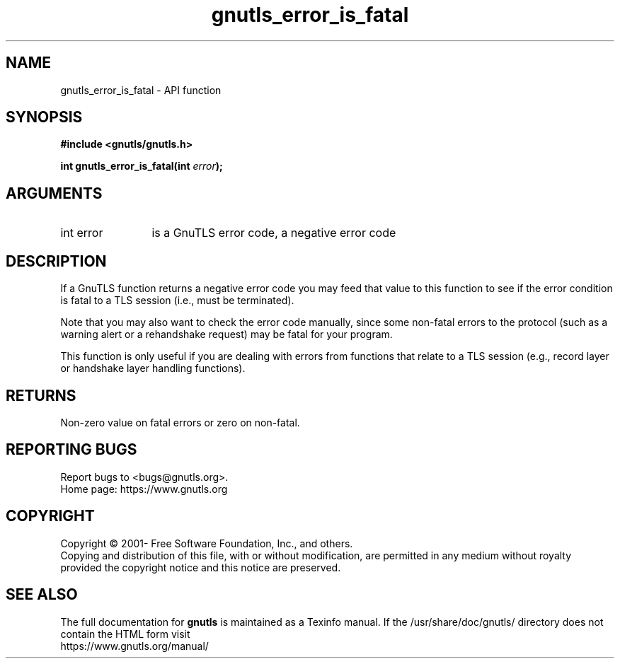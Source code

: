 .\" DO NOT MODIFY THIS FILE!  It was generated by gdoc.
.TH "gnutls_error_is_fatal" 3 "3.7.0" "gnutls" "gnutls"
.SH NAME
gnutls_error_is_fatal \- API function
.SH SYNOPSIS
.B #include <gnutls/gnutls.h>
.sp
.BI "int gnutls_error_is_fatal(int " error ");"
.SH ARGUMENTS
.IP "int error" 12
is a GnuTLS error code, a negative error code
.SH "DESCRIPTION"
If a GnuTLS function returns a negative error code you may feed that
value to this function to see if the error condition is fatal to
a TLS session (i.e., must be terminated).

Note that you may also want to check the error code manually, since some
non\-fatal errors to the protocol (such as a warning alert or
a rehandshake request) may be fatal for your program.

This function is only useful if you are dealing with errors from
functions that relate to a TLS session (e.g., record layer or handshake
layer handling functions).
.SH "RETURNS"
Non\-zero value on fatal errors or zero on non\-fatal.
.SH "REPORTING BUGS"
Report bugs to <bugs@gnutls.org>.
.br
Home page: https://www.gnutls.org

.SH COPYRIGHT
Copyright \(co 2001- Free Software Foundation, Inc., and others.
.br
Copying and distribution of this file, with or without modification,
are permitted in any medium without royalty provided the copyright
notice and this notice are preserved.
.SH "SEE ALSO"
The full documentation for
.B gnutls
is maintained as a Texinfo manual.
If the /usr/share/doc/gnutls/
directory does not contain the HTML form visit
.B
.IP https://www.gnutls.org/manual/
.PP
